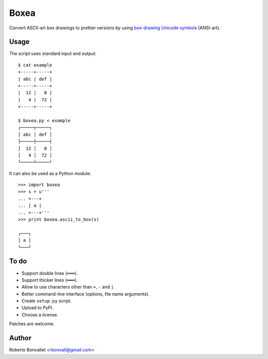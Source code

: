 Boxea
=====
Convert ASCII-art box drawings to prettier versions
by using `box-drawing Unicode symbols`_ (ANSI-art).

.. _box-drawing Unicode symbols: http://en.wikipedia.org/wiki/Box-drawing_characters

Usage
-----
The script uses standard input and output::

    $ cat example
    +-----+-----+
    | abc | def |
    +-----+-----+
    |  12 |   0 |
    |   4 |  72 |
    +-----+-----+

    $ boxea.py < example
    ┌─────┬─────┐
    │ abc │ def │
    ├─────┼─────┤
    │  12 │   0 │
    │   4 │  72 │
    └─────┴─────┘

It can also be used as a Python module::

    >>> import boxea
    >>> s = u'''
    ... +---+
    ... | a |
    ... +---+'''
    >>> print boxea.ascii_to_box(s)

    ┌───┐
    │ a │
    └───┘

To do
-----
* Support double lines (``═══``).
* Support thicker lines (``━━━``).
* Allow to use characters other than ``+``, ``-`` and ``|``.
* Better command-line interface (options, file name arguments).
* Create ``setup.py`` script.
* Upload to PyPI.
* Choose a license.

Patches are welcome.

Author
------
Roberto Bonvallet <rbonvall@gmail.com>

